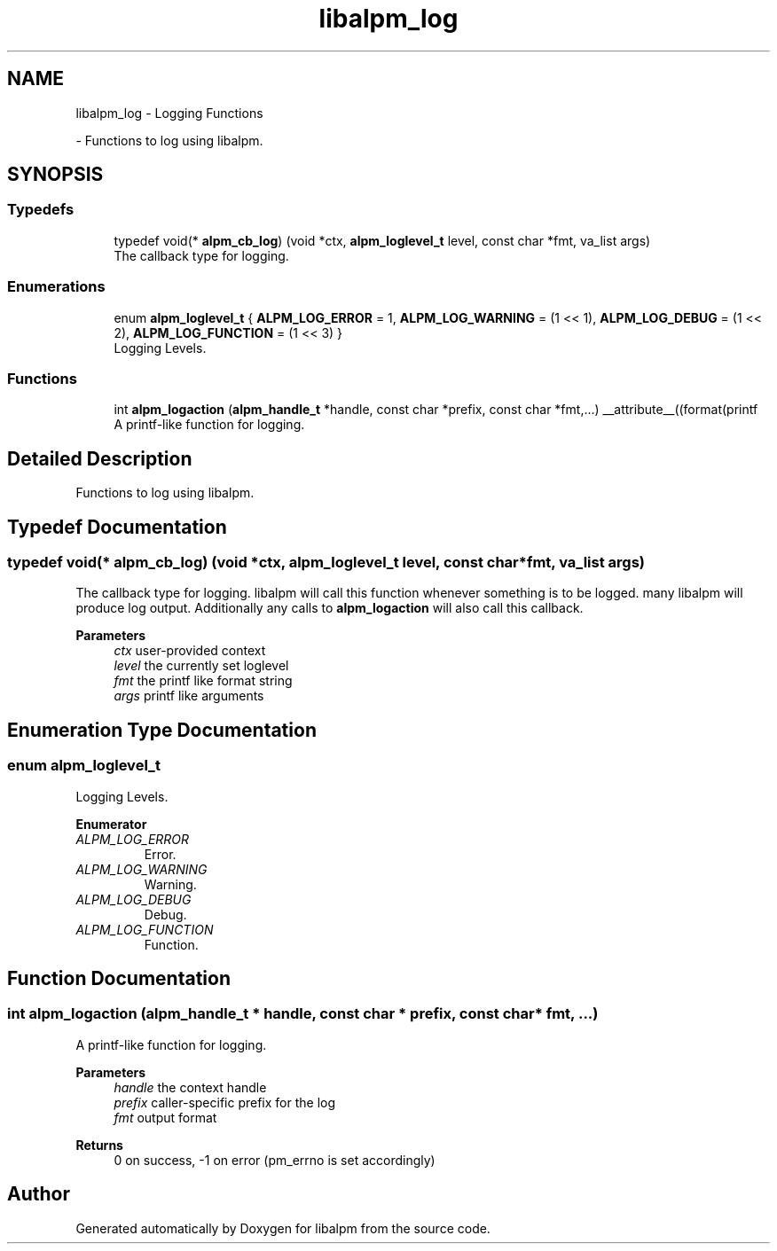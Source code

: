 .TH "libalpm_log" 3 "Sun Mar 6 2022" "libalpm" \" -*- nroff -*-
.ad l
.nh
.SH NAME
libalpm_log \- Logging Functions
.PP
 \- Functions to log using libalpm\&.  

.SH SYNOPSIS
.br
.PP
.SS "Typedefs"

.in +1c
.ti -1c
.RI "typedef void(* \fBalpm_cb_log\fP) (void *ctx, \fBalpm_loglevel_t\fP level, const char *fmt, va_list args)"
.br
.RI "The callback type for logging\&. "
.in -1c
.SS "Enumerations"

.in +1c
.ti -1c
.RI "enum \fBalpm_loglevel_t\fP { \fBALPM_LOG_ERROR\fP = 1, \fBALPM_LOG_WARNING\fP = (1 << 1), \fBALPM_LOG_DEBUG\fP = (1 << 2), \fBALPM_LOG_FUNCTION\fP = (1 << 3) }"
.br
.RI "Logging Levels\&. "
.in -1c
.SS "Functions"

.in +1c
.ti -1c
.RI "int \fBalpm_logaction\fP (\fBalpm_handle_t\fP *handle, const char *prefix, const char *fmt,\&.\&.\&.) __attribute__((format(printf"
.br
.RI "A printf-like function for logging\&. "
.in -1c
.SH "Detailed Description"
.PP 
Functions to log using libalpm\&. 


.SH "Typedef Documentation"
.PP 
.SS "typedef void(* alpm_cb_log) (void *ctx, \fBalpm_loglevel_t\fP level, const char *fmt, va_list args)"

.PP
The callback type for logging\&. libalpm will call this function whenever something is to be logged\&. many libalpm will produce log output\&. Additionally any calls to \fBalpm_logaction\fP will also call this callback\&. 
.PP
\fBParameters\fP
.RS 4
\fIctx\fP user-provided context 
.br
\fIlevel\fP the currently set loglevel 
.br
\fIfmt\fP the printf like format string 
.br
\fIargs\fP printf like arguments 
.RE
.PP

.SH "Enumeration Type Documentation"
.PP 
.SS "enum \fBalpm_loglevel_t\fP"

.PP
Logging Levels\&. 
.PP
\fBEnumerator\fP
.in +1c
.TP
\fB\fIALPM_LOG_ERROR \fP\fP
Error\&. 
.TP
\fB\fIALPM_LOG_WARNING \fP\fP
Warning\&. 
.TP
\fB\fIALPM_LOG_DEBUG \fP\fP
Debug\&. 
.TP
\fB\fIALPM_LOG_FUNCTION \fP\fP
Function\&. 
.SH "Function Documentation"
.PP 
.SS "int alpm_logaction (\fBalpm_handle_t\fP * handle, const char * prefix, const char * fmt,  \&.\&.\&.)"

.PP
A printf-like function for logging\&. 
.PP
\fBParameters\fP
.RS 4
\fIhandle\fP the context handle 
.br
\fIprefix\fP caller-specific prefix for the log 
.br
\fIfmt\fP output format 
.RE
.PP
\fBReturns\fP
.RS 4
0 on success, -1 on error (pm_errno is set accordingly) 
.RE
.PP

.SH "Author"
.PP 
Generated automatically by Doxygen for libalpm from the source code\&.
